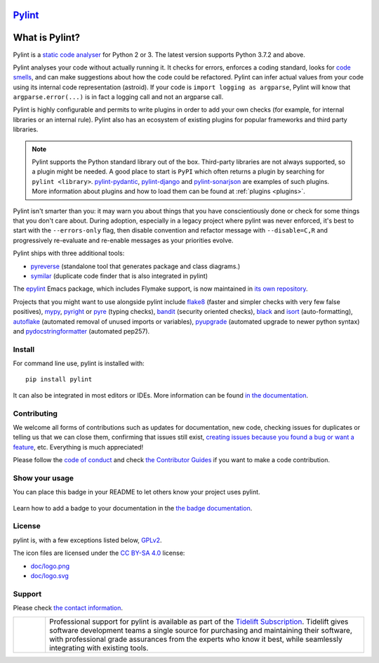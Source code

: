 `Pylint`_
=========

.. _`Pylint`: https://pylint.pycqa.org/

.. This is used inside the doc to recover the start of the introduction

.. image:: https://github.com/PyCQA/pylint/actions/workflows/tests.yaml/badge.svg?branch=main
    :target: https://github.com/PyCQA/pylint/actions

.. image:: https://coveralls.io/repos/github/PyCQA/pylint/badge.svg?branch=main
    :target: https://coveralls.io/github/PyCQA/pylint?branch=main

.. image:: https://img.shields.io/pypi/v/pylint.svg
    :alt: Pypi Package version
    :target: https://pypi.python.org/pypi/pylint

.. image:: https://readthedocs.org/projects/pylint/badge/?version=latest
    :target: https://pylint.readthedocs.io/en/latest/?badge=latest
    :alt: Documentation Status

.. image:: https://img.shields.io/badge/code%20style-black-000000.svg
    :target: https://github.com/ambv/black

.. image:: https://img.shields.io/badge/linting-pylint-yellowgreen
    :target: https://github.com/PyCQA/pylint

.. image:: https://results.pre-commit.ci/badge/github/PyCQA/pylint/main.svg
   :target: https://results.pre-commit.ci/latest/github/PyCQA/pylint/main
   :alt: pre-commit.ci status

.. image:: https://bestpractices.coreinfrastructure.org/projects/6328/badge
   :target: https://bestpractices.coreinfrastructure.org/projects/6328
   :alt: CII Best Practices

.. image:: https://api.securityscorecards.dev/projects/github.com/PyCQA/pylint/badge
   :target: https://api.securityscorecards.dev/projects/github.com/PyCQA/pylint
   :alt: OpenSSF Scorecard

.. image:: https://img.shields.io/discord/825463413634891776.svg
   :target: https://discord.gg/qYxpadCgkx
   :alt: Discord


What is Pylint?
================

Pylint is a `static code analyser`_ for Python 2 or 3. The latest version supports Python
3.7.2 and above.

.. _`static code analyser`: https://en.wikipedia.org/wiki/Static_code_analysis

Pylint analyses your code without actually running it. It checks for errors, enforces a
coding standard, looks for `code smells`_, and can make suggestions about how the code
could be refactored. Pylint can infer actual values from your code using its internal
code representation (astroid). If your code is ``import logging as argparse``, Pylint
will know that ``argparse.error(...)`` is in fact a logging call and not an argparse call.

.. _`code smells`: https://martinfowler.com/bliki/CodeSmell.html

Pylint is highly configurable and permits to write plugins in order to add your
own checks (for example, for internal libraries or an internal rule). Pylint also has an
ecosystem of existing plugins for popular frameworks and third party libraries.

.. note::

    Pylint supports the Python standard library out of the box. Third-party
    libraries are not always supported, so a plugin might be needed. A good place
    to start is ``PyPI`` which often returns a plugin by searching for
    ``pylint <library>``. `pylint-pydantic`_, `pylint-django`_ and
    `pylint-sonarjson`_ are examples of such plugins. More information about plugins
    and how to load them can be found at :ref:`plugins <plugins>`.

.. _`pylint-pydantic`: https://pypi.org/project/pylint-pydantic
.. _`pylint-django`: https://github.com/PyCQA/pylint-django
.. _`pylint-sonarjson`: https://github.com/omegacen/pylint-sonarjson

Pylint isn't smarter than you: it may warn you about things that you have
conscientiously done or check for some things that you don't care about.
During adoption, especially in a legacy project where pylint was never enforced,
it's best to start with the ``--errors-only`` flag, then disable
convention and refactor message with ``--disable=C,R`` and progressively
re-evaluate and re-enable messages as your priorities evolve.

Pylint ships with three additional tools:

- pyreverse_ (standalone tool that generates package and class diagrams.)
- symilar_  (duplicate code finder that is also integrated in pylint)

.. _pyreverse: https://pylint.pycqa.org/en/latest/pyreverse.html
.. _symilar: https://pylint.pycqa.org/en/latest/symilar.html

The epylint_ Emacs package, which includes Flymake support, is now maintained
in `its own repository`_.

.. _epylint: https://pylint.pycqa.org/en/latest/user_guide/ide_integration/flymake-emacs.html
.. _its own repository: https://github.com/emacsorphanage/pylint

Projects that you might want to use alongside pylint include flake8_ (faster and simpler checks
with very few false positives), mypy_, pyright_ or pyre_ (typing checks), bandit_ (security
oriented checks), black_ and isort_ (auto-formatting), autoflake_ (automated removal of
unused imports or variables), pyupgrade_ (automated upgrade to newer python syntax) and
pydocstringformatter_ (automated pep257).

.. _flake8: https://github.com/PyCQA/flake8
.. _bandit: https://github.com/PyCQA/bandit
.. _mypy: https://github.com/python/mypy
.. _pyright: https://github.com/microsoft/pyright
.. _pyre: https://github.com/facebook/pyre-check
.. _black: https://github.com/psf/black
.. _autoflake: https://github.com/myint/autoflake
.. _pyupgrade: https://github.com/asottile/pyupgrade
.. _pydocstringformatter: https://github.com/DanielNoord/pydocstringformatter
.. _isort: https://pycqa.github.io/isort/

.. This is used inside the doc to recover the end of the introduction

Install
-------

.. This is used inside the doc to recover the start of the short text for installation

For command line use, pylint is installed with::

    pip install pylint

It can also be integrated in most editors or IDEs. More information can be found
`in the documentation`_.

.. _in the documentation: https://pylint.pycqa.org/en/latest/user_guide/installation/index.html

.. This is used inside the doc to recover the end of the short text for installation

Contributing
------------

.. This is used inside the doc to recover the start of the short text for contribution

We welcome all forms of contributions such as updates for documentation, new code, checking issues for duplicates or telling us
that we can close them, confirming that issues still exist, `creating issues because
you found a bug or want a feature`_, etc. Everything is much appreciated!

Please follow the `code of conduct`_ and check `the Contributor Guides`_ if you want to
make a code contribution.

.. _creating issues because you found a bug or want a feature: https://pylint.pycqa.org/en/latest/contact.html#bug-reports-feedback
.. _code of conduct: https://github.com/PyCQA/pylint/blob/main/CODE_OF_CONDUCT.md
.. _the Contributor Guides: https://pylint.pycqa.org/en/latest/development_guide/contribute.html

.. This is used inside the doc to recover the end of the short text for contribution

Show your usage
-----------------

You can place this badge in your README to let others know your project uses pylint.

    .. image:: https://img.shields.io/badge/linting-pylint-yellowgreen
        :target: https://github.com/PyCQA/pylint

Learn how to add a badge to your documentation in the `the badge documentation`_.

.. _the badge documentation: https://pylint.pycqa.org/en/latest/user_guide/installation/badge.html

License
-------

pylint is, with a few exceptions listed below, `GPLv2 <https://github.com/PyCQA/pylint/blob/main/LICENSE>`_.

The icon files are licensed under the `CC BY-SA 4.0 <https://creativecommons.org/licenses/by-sa/4.0/>`_ license:

- `doc/logo.png <https://raw.githubusercontent.com/PyCQA/pylint/main/doc/logo.png>`_
- `doc/logo.svg <https://raw.githubusercontent.com/PyCQA/pylint/main/doc/logo.svg>`_

Support
-------

Please check `the contact information`_.

.. _`the contact information`: https://pylint.pycqa.org/en/latest/contact.html

.. |tideliftlogo| image:: https://raw.githubusercontent.com/PyCQA/pylint/main/doc/media/Tidelift_Logos_RGB_Tidelift_Shorthand_On-White.png
   :width: 200
   :alt: Tidelift

.. list-table::
   :widths: 10 100

   * - |tideliftlogo|
     - Professional support for pylint is available as part of the `Tidelift
       Subscription`_.  Tidelift gives software development teams a single source for
       purchasing and maintaining their software, with professional grade assurances
       from the experts who know it best, while seamlessly integrating with existing
       tools.

.. _Tidelift Subscription: https://tidelift.com/subscription/pkg/pypi-pylint?utm_source=pypi-pylint&utm_medium=referral&utm_campaign=readme
